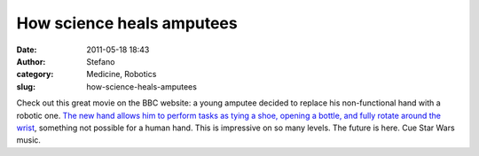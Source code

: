 How science heals amputees
##########################
:date: 2011-05-18 18:43
:author: Stefano
:category: Medicine, Robotics
:slug: how-science-heals-amputees

Check out this great movie on the BBC website: a young amputee decided
to replace his non-functional hand with a robotic one. `The new hand
allows him to perform tasks as tying a shoe, opening a bottle, and fully
rotate around the wrist <http://www.bbc.co.uk/news/health-13378036>`_,
something not possible for a human hand. This is impressive on so many
levels. The future is here. Cue Star Wars music.
